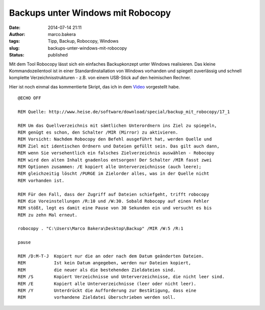 Backups unter Windows mit Robocopy
##################################
:date: 2014-07-14 21:11
:author: marco.bakera
:tags: Tipp, Backup, Robocopy, Windows
:slug: backups-unter-windows-mit-robocopy
:status: published

Mit dem Tool Robocopy lässt sich ein einfaches Backupkonzept unter
Windows realisieren. Das kleine Kommandozeilentool ist in einer
Standardinstallation von Windows vorhanden und spiegelt zuverlässig und
schnell komplette Verzeichnisstrukturen - z.B. von einem USB-Stick auf
den heimischen Rechner.

.. image:: images/2014/07/s2go-DbY1rs.jpg
   :alt: Youtube-Video
   :target: https://www.youtube-nocookie.com/embed/s2go-DbY1rs?rel=0

Hier ist noch einmal das kommentierte Skript, das ich in dem 
`Video <//www.youtube-nocookie.com/embed/s2go-DbY1rs?rel=0>`_
vorgestellt habe.

::

    @ECHO OFF

    REM Quelle: http://www.heise.de/software/download/special/backup_mit_robocopy/17_1

    REM Um das Quellverzeichnis mit sämtlichen Unterordnern ins Ziel zu spiegeln,
    REM genügt es schon, den Schalter /MIR (Mirror) zu aktivieren. 
    REM Vorsicht: Nachdem Robocopy den Befehl ausgeführt hat, werden Quelle und
    REM Ziel mit identischen Ordnern und Dateien gefüllt sein. Das gilt auch dann,
    REM wenn Sie versehentlich ein falsches Zielverzeichnis auswählen - Robocopy
    REM wird den alten Inhalt gnadenlos entsorgen! Der Schalter /MIR fasst zwei
    REM Optionen zusammen: /E kopiert alle Unterverzeichnisse (auch leere); 
    REM gleichzeitig löscht /PURGE im Zielorder alles, was in der Quelle nicht
    REM vorhanden ist.

    REM Für den Fall, dass der Zugriff auf Dateien schiefgeht, trifft robocopy
    REM die Voreinstellungen /R:10 und /W:30. Sobald Robocopy auf einen Fehler
    REM stößt, legt es damit eine Pause von 30 Sekunden ein und versucht es bis
    REM zu zehn Mal erneut.

    robocopy . "C:\Users\Marco Bakera\Desktop\Backup" /MIR /W:5 /R:1 

    pause

    REM /D:M-T-J  Kopiert nur die an oder nach dem Datum geänderten Dateien.
    REM           Ist kein Datum angegeben, werden nur Dateien kopiert,
    REM           die neuer als die bestehenden Zieldateien sind.
    REM /S        Kopiert Verzeichnisse und Unterverzeichnisse, die nicht leer sind.
    REM /E        Kopiert alle Unterverzeichnisse (leer oder nicht leer).
    REM /Y        Unterdrückt die Aufforderung zur Bestätigung, dass eine
    REM           vorhandene Zieldatei überschrieben werden soll.



